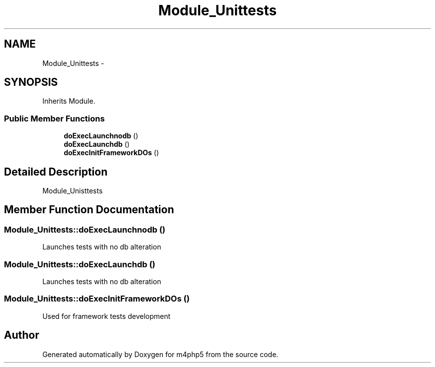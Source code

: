 .TH "Module_Unittests" 3 "21 Mar 2009" "Version 0.1" "m4php5" \" -*- nroff -*-
.ad l
.nh
.SH NAME
Module_Unittests \- 
.SH SYNOPSIS
.br
.PP
Inherits Module.
.PP
.SS "Public Member Functions"

.in +1c
.ti -1c
.RI "\fBdoExecLaunchnodb\fP ()"
.br
.ti -1c
.RI "\fBdoExecLaunchdb\fP ()"
.br
.ti -1c
.RI "\fBdoExecInitFrameworkDOs\fP ()"
.br
.in -1c
.SH "Detailed Description"
.PP 
Module_Unisttests 
.SH "Member Function Documentation"
.PP 
.SS "Module_Unittests::doExecLaunchnodb ()"
.PP
Launches tests with no db alteration 
.SS "Module_Unittests::doExecLaunchdb ()"
.PP
Launches tests with no db alteration 
.SS "Module_Unittests::doExecInitFrameworkDOs ()"
.PP
Used for framework tests development 

.SH "Author"
.PP 
Generated automatically by Doxygen for m4php5 from the source code.
